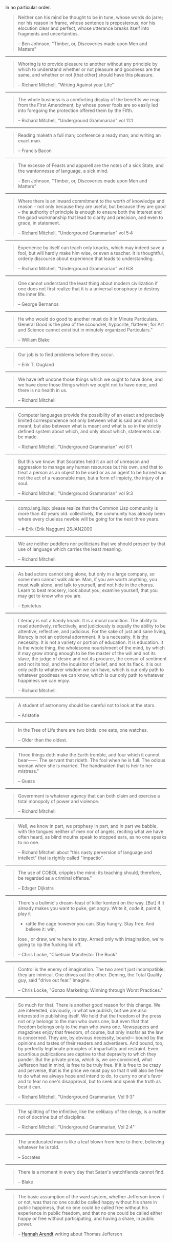 #+BEGIN_COMMENT
.. title: Quotes of Note
#+END_COMMENT

In no particular order.

#+BEGIN_QUOTE
  Neither can his mind be thought to be in tune,
   whose words do jarre;
  nor his reason in frame,
   whose sentence is preposterous;
  nor his elocution clear and perfect,
   whose utterance breaks itself into fragments and uncertainties.

 -- Ben Johnson, "Timber, or, Discoveries made upon Men and Matters"
#+END_QUOTE

------

#+BEGIN_QUOTE
 Whoring is to provide pleasure to another without any principle by
 which to understand whether or not pleasure and goodness are the same,
 and whether or not [that other] should have this pleasure.

 -- Richard Mitchell, "Writing Against your Life"
#+END_QUOTE

------

#+BEGIN_QUOTE
 The whole business is a comforting display of the benefits we reap from the
 First Amendment, by whose power fools are so easily led into foregoing the
 protection offered them by the Fifth.

 -- Richard Mitchell, "Underground Grammarian" vol 11:1
#+END_QUOTE

------

#+BEGIN_QUOTE
 Reading maketh a full man; conference a ready man; and writing an exact man.

 -- Francis Bacon
#+END_QUOTE

------

#+BEGIN_QUOTE
 The excesse of Feasts and apparell are the notes of a sick State, and the
 wantonnesse of language, a sick mind.

 -- Ben Johnson, "Timber, or, Discoveries made upon Men and Matters"
#+END_QUOTE

------

#+BEGIN_QUOTE
 Where there is an inward commitment to the worth of knowledge and
 reason -- not only because they are useful, but because they are good --
 the authority of principle is enough to ensure both the interest and
 the good workmanship that lead to clarity and precision, and even to
 grace, in statement.

 -- Richard Mitchell, "Underground Grammarian" vol 5:4
#+END_QUOTE

------

#+BEGIN_QUOTE
 Experience by itself can teach only knacks, which may indeed save a
 fool, but will hardly make him wise, or even a teacher.  It is
 thoughtful, orderly discourse about experience that leads to understanding.

 -- Richard Mitchell, "Underground Grammarian" vol 6:8
#+END_QUOTE

------

#+BEGIN_QUOTE
 One cannot understand the least thing about modern civilization if
 one does not first realize that it is a universal conspiracy to
 destroy the inner life.

 -- George Bernanos
#+END_QUOTE

------

#+BEGIN_QUOTE
 He who would do good to another must do It in Minute Particulars. General Good
 is the plea of the scoundrel, hypocrite, flatterer; for Art and Science cannot
 exist but in minutely organized Particulars."

 -- William Blake
#+END_QUOTE

------

#+BEGIN_QUOTE
 Our job is to find problems before they occur.

 -- Erik T. Ougland
#+END_QUOTE

------

#+BEGIN_QUOTE
 We have left undone those things which we ought to have done, and we have done
 those things which we ought not to have done, and there is no health in us.

 -- Richard Mitchell
#+END_QUOTE

------

#+BEGIN_QUOTE
 Computer languages provide the possibility of an exact and precisely limited
 correspondence not only between what is said and what is meant, but also
 between what is meant and what is so in the strictly defined system about
 which, and only about which, statements can be made.

 -- Richard Mitchell, "Underground Grammarian" vol 8:1
#+END_QUOTE

------

#+BEGIN_QUOTE
 But this we know: that Socrates held it an act of unreason and aggression to
 manage any human resources but his own, and that to treat a person as an object
 to be used or as an agent to be turned was not the act of a reasonable man, but
 a form of impiety, the injury of a soul.

 -- Richard Mitchell, "Underground Grammarian" vol 9:3
#+END_QUOTE

------

#+BEGIN_QUOTE
 comp.lang.lisp:
  please realize that the Common Lisp community is more than 40 years old.
  collectively, the community has already been where every clueless newbie
  will be going for the next three years.

 -- #:Erik (Erik Naggum) 26JAN2000
#+END_QUOTE

------

#+BEGIN_QUOTE
 We are neither peddlers nor politicians that we should prosper by that use of
 language which carries the least meaning.

 -- Richard Mitchell
#+END_QUOTE

------

#+BEGIN_QUOTE
 As bad actors cannot sing alone, but only in a large company, so some men
 cannot walk alone. Man, if you are worth anything, you must walk alone, and
 talk to yourself, and not hide in the chorus. Learn to beat mockery, look about
 you, examine yourself, that you may get to know who you are.

 -- Epictetus
#+END_QUOTE

------

#+BEGIN_QUOTE
 Literacy is not a handy knack. It is a moral condition. The ability to read
 attentively, reflectively, and judiciously is equally the ability to be
 attentive, reflective, and judicious. For the sake of just and sane living,
 literacy is not an optional adornment. It is a necessity. It is _the_
 necessity. It is not a variety or portion of education. It is education. It is
 the whole thing, the wholesome nourishment of the mind, by which it may grow
 strong enough to be the master of the will and not its slave, the judge of
 desire and not its procurer, the censor of sentiment and not its tool, and the
 inquisitor of belief, and not its flack. It is our only path to whatever wisdom
 we can have, which is our only path to whatever goodness we can know, which is
 our only path to whatever happiness we can enjoy.

 -- Richard Mitchell.
#+END_QUOTE

------

#+BEGIN_QUOTE
 A student of astronomy should be careful not to look at the stars.

 -- Aristotle
#+END_QUOTE

------

#+BEGIN_QUOTE
 In the Tree of Life there are two birds:  one eats, one watches.

 -- Older than the oldest.
#+END_QUOTE

------

#+BEGIN_QUOTE
  Three things doth make the Earth tremble, and four which it cannot bear------.
 	The servant that rideth.
 	The fool when he is full.
 	The odious woman when she is married.
 	The handmaiden that is heir to her mistress."

 -- Guess
#+END_QUOTE

------

#+BEGIN_QUOTE
 Government is whatever agency that can both claim and exercise a total monopoly
 of power and violence.

 -- Richard Mitchell
#+END_QUOTE

------

#+BEGIN_QUOTE
 Well, we know in part, we prophesy in part, and in part we babble, with the
 tongues neither of men nor of angels, reciting what we have often heard, as
 blind mouths speak to stopped ears, as no one speaks to no one.

 -- Richard Mitchell about "this nasty perversion of language and intellect"
    that is rightly called "Impactio".
#+END_QUOTE

------

#+BEGIN_QUOTE
 The use of COBOL cripples the mind; its teaching should, therefore, be regarded
 as a criminal offense."

 -- Edsger Dijkstra
#+END_QUOTE

------

#+BEGIN_QUOTE
 There's a bulimic's dream-feast of killer kontent on the way. [But] if it
 already makes you want to puke, get angry. Write it, code it, paint it, play it
 - rattle the cage however you can. Stay hungry. Stay free. And believe it: win,
 lose , or draw, we're here to stay. Armed only with imagination, we're going to
 rip the fucking lid off.

 -- Chris Locke, "Cluetrain Manifesto: The Book"
#+END_QUOTE

------

#+BEGIN_QUOTE
 Control is the enemy of imagination. The two aren't just incompatible; they are
 inimical. One drives out the other. Deming, the Total Quality guy, said "drive
 out fear." Imagine.

 -- Chris Locke, "Gonzo Marketing: Winning through Worst Practices."
#+END_QUOTE

------

#+BEGIN_QUOTE
 So much for that. There is another good reason for this change. We are
 interested, obviously, in what we publish, but we are also interested in
 publishing itself. We hold that the freedom of the press not only belongs to
 the man who owns one, but even that that freedom belongs only to the man who
 owns one. Newspapers and magazines enjoy that freedom, of course, but only
 insofar as the law is concerned. They are, by obvious necessity, bound--- bound
 by the opinions and tastes of their readers and advertisers. And bound, too, by
 perfectly legitimate principles of impartiality and restraint. Even scurrilous
 publications are captive to that depravity to which they pander. But the
 private press, which is, we are convinced, what Jefferson had in mind, is free
 to be truly free. If it is free to be crazy and perverse, that is the price we
 must pay so that it will also be free to do what we always hope and intend to
 do, to curry no one's favor and to fear no one's disapproval, but to seek and
 speak the truth as best it can.

 -- Richard Mitchell, "Underground Grammarian, Vol 9:3"
#+END_QUOTE

------

#+BEGIN_QUOTE
 The splitting of the infinitive, like the celibacy of the clergy, is a matter
 not of doctrine but of discipline.

 -- Richard Mitchell, "Underground Grammarian, Vol 2:4"
#+END_QUOTE

------

#+BEGIN_QUOTE
 The uneducated man is like a leaf blown from here to there, believing whatever
 he is told.

 -- Socrates
#+END_QUOTE
------

#+BEGIN_QUOTE
 There is a moment in every day that Satan's watchfiends cannot find.

 -- Blake
#+END_QUOTE

------

#+BEGIN_QUOTE
 The basic assumption of the ward system, whether Jefferson knew it or not, was
 that no one could be called happy without his share in public happiness, that
 no one could be called free without his experience in public freedom, and that
 no one could be called either happy or free without participating, and having a
 share, in public power.

 -- [[http://hac.bard.edu/about/hannaharendt/][Hannah Arendt]] writing about Thomas Jefferson
#+END_QUOTE

